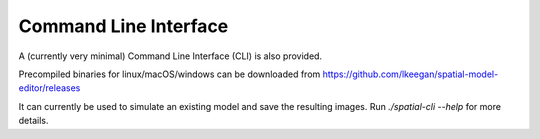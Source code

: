 Command Line Interface
======================

A (currently very minimal) Command Line Interface (CLI) is also provided.

Precompiled binaries for linux/macOS/windows can be downloaded from https://github.com/lkeegan/spatial-model-editor/releases

It can currently be used to simulate an existing model and save the resulting images. Run `./spatial-cli --help` for more details.
